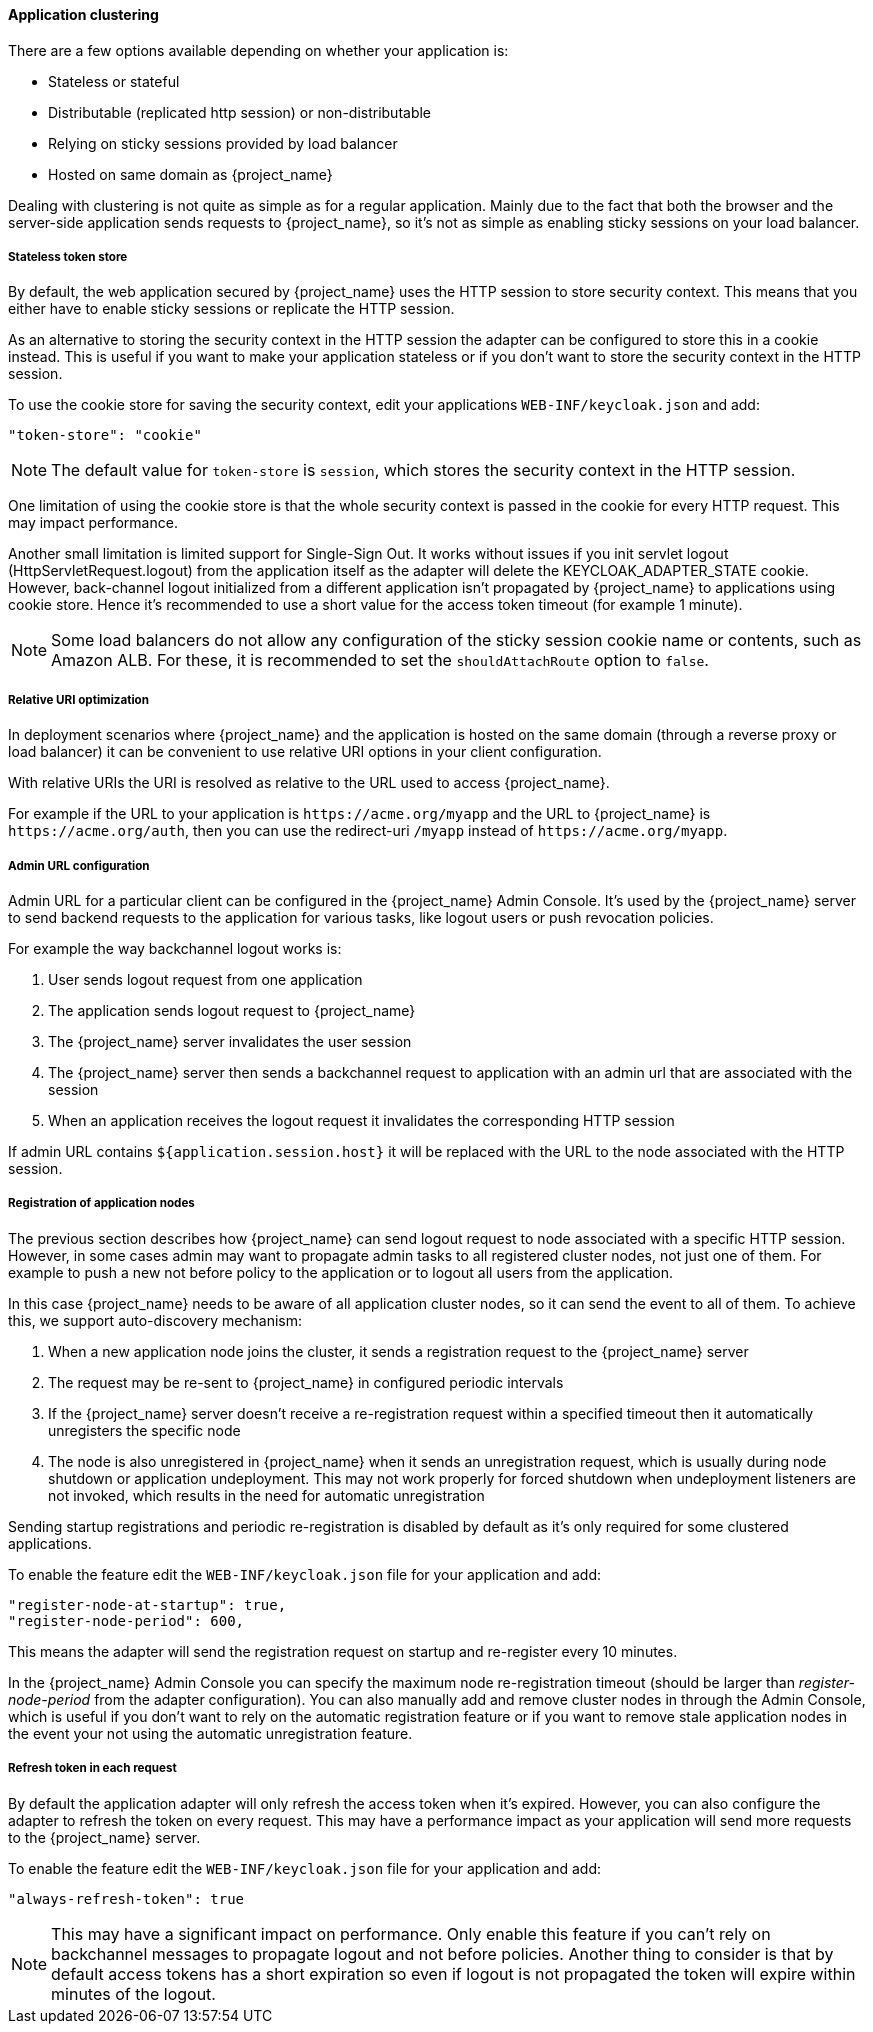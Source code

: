 [[_applicationclustering]]
==== Application clustering

ifeval::[{project_community}==true]
This chapter is related to supporting clustered applications deployed to JBoss EAP, WildFly and JBoss AS.
endif::[]
ifeval::[{project_product}==true]
This chapter is related to supporting clustered applications deployed to JBoss EAP.
endif::[]

There are a few options available depending on whether your application is:

* Stateless or stateful
* Distributable (replicated http session) or non-distributable
* Relying on sticky sessions provided by load balancer
* Hosted on same domain as {project_name}

Dealing with clustering is not quite as simple as for a regular application. Mainly due to the fact that both the browser and the server-side application
sends requests to {project_name}, so it's not as simple as enabling sticky sessions on your load balancer.

===== Stateless token store

By default, the web application secured by {project_name} uses the HTTP session to store security context. This means that you either have to
enable sticky sessions or replicate the HTTP session.

As an alternative to storing the security context in the HTTP session the adapter can be configured to store this in a cookie instead. This is useful if you want
to make your application stateless or if you don't want to store the security context in the HTTP session.

To use the cookie store for saving the security context, edit your applications `WEB-INF/keycloak.json` and add:
[source,json]
----
"token-store": "cookie"
----

NOTE: The default value for `token-store` is `session`, which stores the security context in the HTTP session.

One limitation of using the cookie store is that the whole security context is passed in the cookie for every HTTP request. This may impact performance.

Another small limitation is limited support for Single-Sign Out. It works without issues if you init servlet logout (HttpServletRequest.logout) from the
application itself as the adapter will delete the KEYCLOAK_ADAPTER_STATE cookie. However, back-channel logout initialized from a different application isn't
propagated by {project_name} to applications using cookie store. Hence it's recommended to use a short value for the access token timeout (for example 1 minute).

NOTE: Some load balancers do not allow any configuration of the sticky session cookie name or contents, such as Amazon ALB. For these, it is recommended to set the `shouldAttachRoute` option to `false`.

===== Relative URI optimization

In deployment scenarios where {project_name} and the application is hosted on the same domain (through a reverse proxy or load balancer) it can be
convenient to use relative URI options in your client configuration.

With relative URIs the URI is resolved as relative to the URL used to access {project_name}.

For example if the URL to your application is `$$https://acme.org/myapp$$` and the URL to {project_name} is `$$https://acme.org/auth$$`, then you can use
the redirect-uri `/myapp` instead of `$$https://acme.org/myapp$$`.

===== Admin URL configuration

Admin URL for a particular client can be configured in the {project_name} Admin Console.
It's used by the {project_name} server to send backend requests to the application for various tasks, like logout users or push revocation policies.

For example the way backchannel logout works is:

. User sends logout request from one application
. The application sends logout request to {project_name}
. The {project_name} server invalidates the user session
. The {project_name} server then sends a backchannel request to application with an admin url that are associated with the session
. When an application receives the logout request it invalidates the corresponding HTTP session

If admin URL contains `${application.session.host}` it will be replaced with the URL to the node associated with the HTTP session.

[[_registration_app_nodes]]
===== Registration of application nodes

The previous section describes how {project_name} can send logout request to node associated with a specific HTTP session.
However, in some cases admin may want to propagate admin tasks to all registered cluster nodes, not just one of them.
For example to push a new not before policy to the application or to logout all users from the application.

In this case {project_name} needs to be aware of all application cluster nodes, so it can send the event to all of them.
To achieve this, we support auto-discovery mechanism:

. When a new application node joins the cluster, it sends a registration request to the {project_name} server
. The request may be re-sent to {project_name} in configured periodic intervals
. If the {project_name} server doesn't receive a re-registration request within a specified timeout then it automatically unregisters the specific node
. The node is also unregistered in {project_name} when it sends an unregistration request, which is usually during node shutdown or application undeployment.
  This may not work properly for forced shutdown when undeployment listeners are not invoked, which results in the need for automatic unregistration

Sending startup registrations and periodic re-registration is disabled by default as it's only required for some clustered applications.

To enable the feature edit the `WEB-INF/keycloak.json` file for your application and add:

[source,json]
----
"register-node-at-startup": true,
"register-node-period": 600,
----

This means the adapter will send the registration request on startup and re-register every 10 minutes.

In the {project_name} Admin Console you can specify the maximum node re-registration timeout (should be larger than _register-node-period_ from
the adapter configuration). You can also manually add and remove cluster nodes in through the Admin Console, which is useful if you don't want to rely
on the automatic registration feature or if you want to remove stale application nodes in the event your not using the automatic unregistration feature.

[[_refresh_token_each_req]]
===== Refresh token in each request

By default the application adapter will only refresh the access token when it's expired. However, you can also configure the adapter to refresh the token on every
request. This may have a performance impact as your application will send more requests to the {project_name} server.

To enable the feature edit the `WEB-INF/keycloak.json` file for your application and add:

[source,json]
----
"always-refresh-token": true
----

NOTE: This may have a significant impact on performance. Only enable this feature if you can't rely on backchannel messages to propagate logout and not before
    policies. Another thing to consider is that by default access tokens has a short expiration so even if logout is not propagated the token will expire within
    minutes of the logout.
